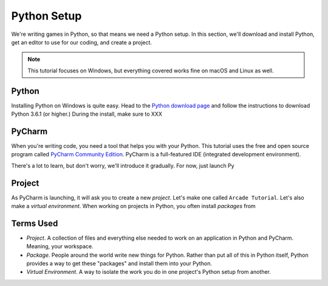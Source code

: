 ============
Python Setup
============

We're writing games in Python, so that means we need a Python setup.
In this section, we'll download and install Python, get an editor to
use for our coding, and create a project.

.. note::

    This tutorial focuses on Windows, but everything covered
    works fine on macOS and Linux as well.

Python
======

Installing Python on Windows is quite easy. Head to the
`Python download page <https://www.python.org/downloads/>`_
and follow the instructions to download Python 3.6.1 (or higher.)
During the install, make sure to XXX

.. raw:: html

  <iframe width="640" height="360"
    src="https://www.youtube.com/embed/gZa6vvH8MUU"
    frameborder="0" allowfullscreen="1">&nbsp;</iframe>


PyCharm
=======

When you're writing code, you need a tool that helps you with your
Python. This tutorial uses the free and open source program called
`PyCharm Community Edition <https://www.jetbrains.com/pycharm/download/>`_.
PyCharm is a full-featured IDE (integrated development environment).

There's a lot to learn, but don't worry, we'll introduce it gradually. For
now, just launch Py

.. raw:: html

  <iframe width="640" height="360"
    src="https://www.youtube.com/embed/SVBrw2__jrM"
    frameborder="0" allowfullscreen="1">&nbsp;</iframe>

Project
=======

As PyCharm is launching, it will ask you to create a new *project*. Let's
make one called ``Arcade Tutorial``. Let's also make a
*virtual environment*. When working on projects in Python, you
often install *packages* from

.. raw:: html

  <iframe width="640" height="360"
    src="https://www.youtube.com/embed/EVWx7cYXPi4"
    frameborder="0" allowfullscreen="1">&nbsp;</iframe>


Terms Used
==========

- *Project*. A collection of files and everything else needed to work
  on an application in Python and PyCharm. Meaning, your workspace.

- *Package*. People around the world write new things for Python. Rather
  than put all of this in Python itself, Python provides a way to get
  these "packages" and install them into your Python.

- *Virtual Environment*. A way to isolate the work you do in one project's
  Python setup from another.

